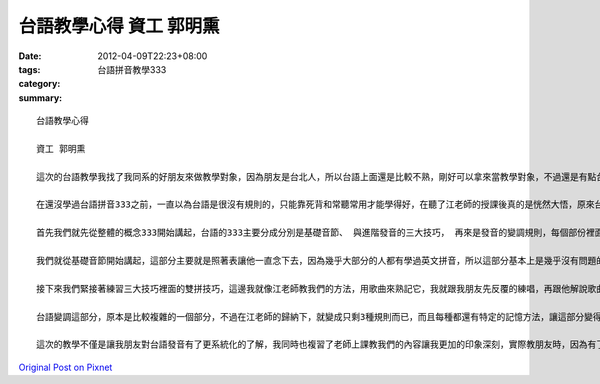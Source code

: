 台語教學心得 資工 郭明熏
###################################

:date: 2012-04-09T22:23+08:00
:tags: 
:category: 台語拼音教學333
:summary: 


:: 

  台語教學心得

  資工 郭明熏

  這次的台語教學我找了我同系的好朋友來做教學對象，因為朋友是台北人，所以台語上面還是比較不熟，剛好可以拿來當教學對象，不過還是有點台語基礎所以教起來也比較輕鬆，況且我本身台語也沒有很好，發音也沒有很標準，很怕就這樣教錯別人，有台語基礎還可以互相的指證。

  在還沒學過台語拼音333之前，一直以為台語是很沒有規則的，只能靠死背和常聽常用才能學得好，在聽了江老師的授課後真的是恍然大悟，原來台語可以那麼有系統的學習，可以像英文那樣用拼音的方式拆解，這樣也就省下很多時間了，只要記住大致的法則，就能融會貫通了，我也就依照著江老師教我們的方式，一步一步的教我的好朋友。

  首先我們就先從整體的概念333開始講起，台語的333主要分成分別是基礎音節、 與進階發音的三大技巧， 再來是發音的變調規則，每個部份裡面又分成3個規則，只要把這三個部分都學好就已經可以把台語的發音掌握得很好了。

  我們就從基礎音節開始講起，這部分主要就是照著表讓他一直念下去，因為幾乎大部分的人都有學過英文拼音，所以這部分基本上是幾乎沒有問題的，只有幾個比較難發的音，像是要放軟的bh gh ng這幾個我覺得都是比較難發聲的，所以我們就多練習幾次。

  接下來我們緊接著練習三大技巧裡面的雙拼技巧，這邊我就像江老師教我們的方法，用歌曲來熟記它，我就跟我朋友先反覆的練唱，再跟他解說歌曲聲調裡面的意義，這樣真的很容易就可以記熟了，而接下來的鼻化技巧，我覺得是一個滿有趣的地方，這邊我其實也不是發音發的很標準，所以教我朋友同時我也跟他一起練習先把鼻子掐住，自然而然的產生鼻音，到最後慢慢地抓到那種感覺後，在練習直接發出鼻音的方法。而入聲的技巧方面，我覺得這部份真的是有點難，我也不能很正確的發出標準聲音，我覺得這部分要學好一定要先了解發每個音時口腔舌頭的位置，所以在教我朋友時我一開始就用圖跟他講解發音時舌頭要擺在哪裡才能發出正確的聲音。在練習過三大技巧後，其實我們已經快要把台語的發音都走過一遍了，大致的發音其實也都沒問題了，接下來就剩變調的部分了。

  台語變調這部分，原本是比較複雜的一個部分，不過在江老師的歸納下，就變成只剩3種規則而已，而且每種都還有特定的記憶方法，讓這部分變得簡單的許多，我就讓我朋友熟記了台語船的圖，還有長尾C和h減3，再找些例子直接練習讓他有更深的印象，到此就已完成的台語拼音的教學了。

  這次的教學不僅是讓我朋友對台語發音有了更系統化的了解，我同時也複習了老師上課教我們的內容讓我更加的印象深刻，實際教朋友時，因為有了這個系統化的學習方式，所以變得簡單的許多，我們只要一步一步地按照順序就可以把大致的內容教給朋友了，剩下的我想就是自己去找例子多家的練習，增加印象，所以我也推薦我朋友老師教我們的幾個軟體，台語輸入法和台通注音文，希望他可以多利用這幾個軟體自己去多加的練習，說到這裡我就真的不得不佩服江老師了，身為資工系的學生真的是很佩服不是資訊相關科目畢業的江老師可以寫出這樣的一個軟體，如果是我的話連怎麼開始都不知道呢，這麼龐大的資料量，還有這麼人性化的介面，我想一定是江老師經年累月的辛苦才能完成的，這也讓我很崇拜他，可以為了台語拼音寫出這樣一個造福社會大眾的軟體，這也是我們資工系學生的使命，運用自己所學寫出一個可以讓社會更加便利的軟體，我想在這點江老師真的是做了很好的一個典範。



`Original Post on Pixnet <http://daiqi007.pixnet.net/blog/post/37264384>`_